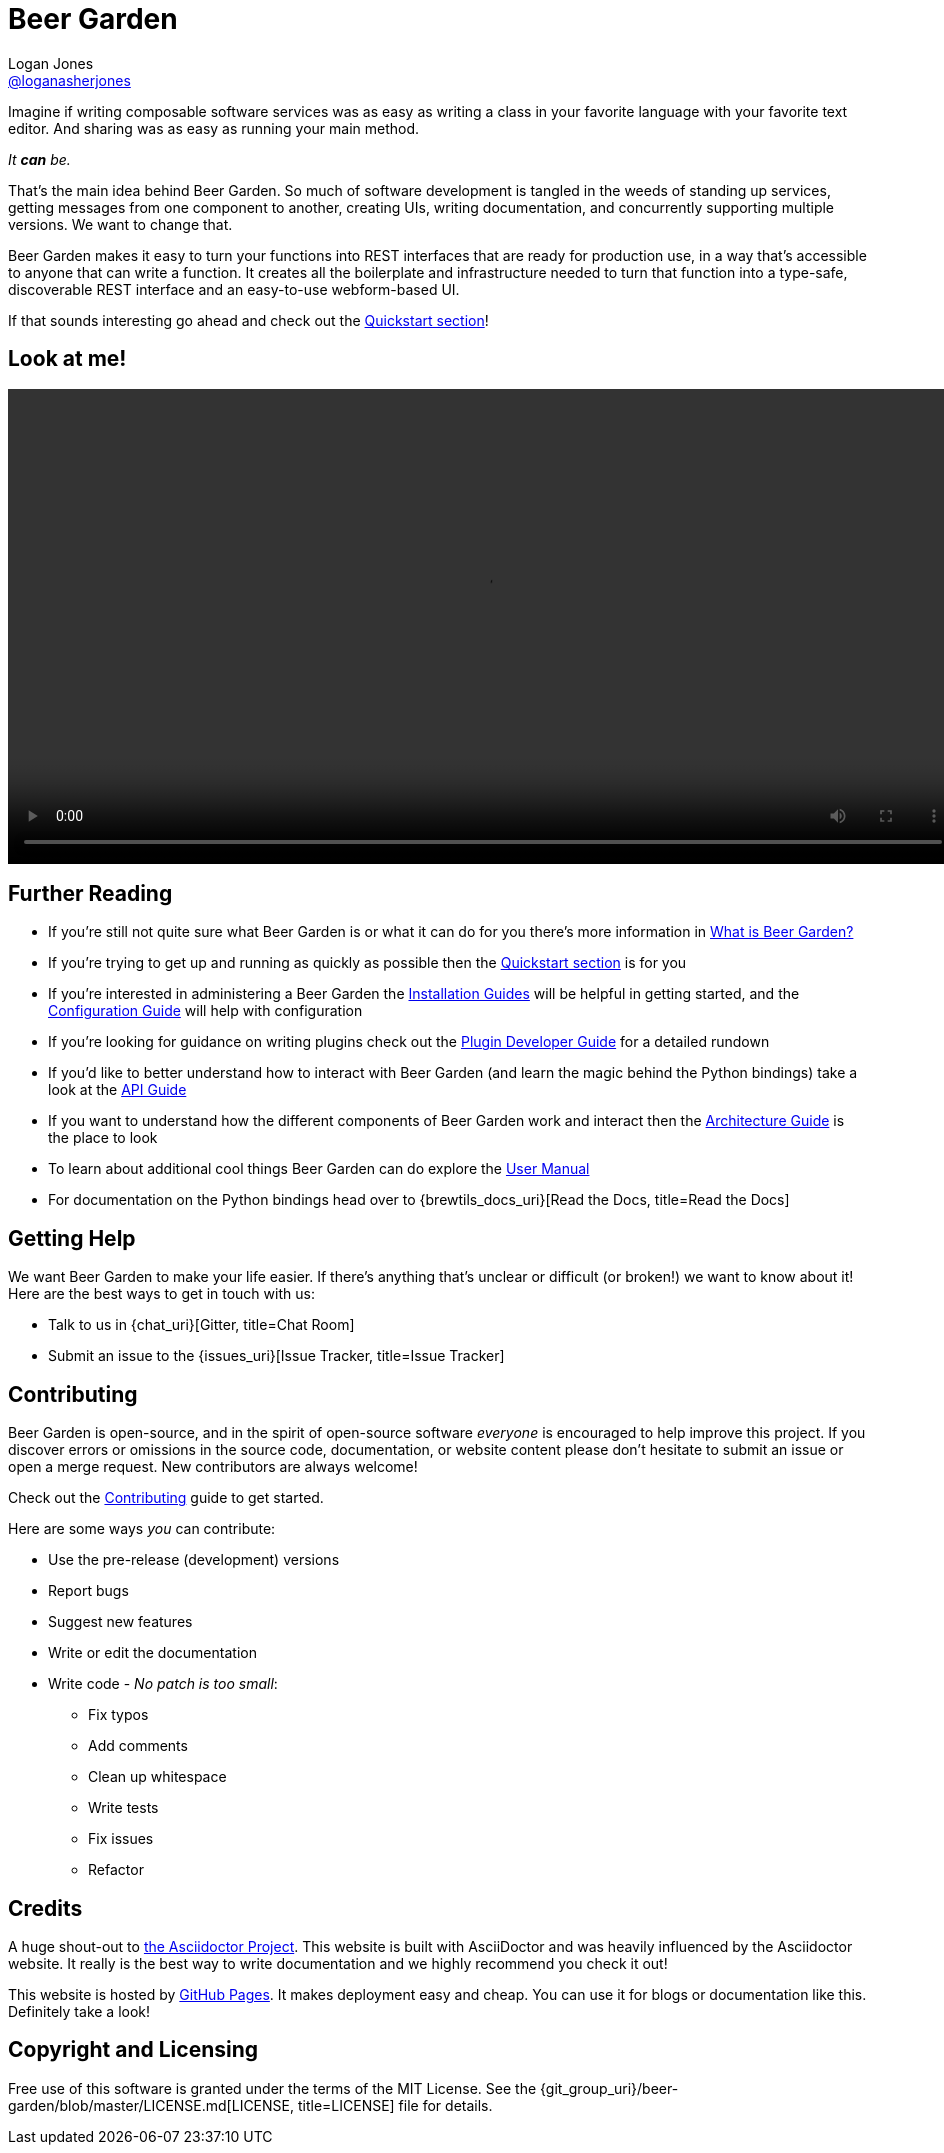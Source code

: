 = Beer Garden
Logan Jones <https://github.com/loganasherjones[@loganasherjones, title=@loganasherjones]>;
:idprefix:
:page-layout: about
// URIs:
:uri-repo: {git_group_uri}/beer-garden
:uri-doc-repo: {git_group_uri}/beer-garden.io
:uri-license: {uri-repo}/blob/master/LICENSE.md
// Images
:imagesdir: ./images


Imagine if writing composable software services was as easy as writing a class in your favorite language with your favorite text editor. And sharing was as easy as running your main method.

__It **can** be.__

That's the main idea behind Beer Garden. So much of software development is tangled in the weeds of standing up services, getting messages from one component to another, creating UIs, writing documentation, and concurrently supporting multiple versions. We want to change that.

Beer Garden makes it easy to turn your functions into REST interfaces that are ready for production use, in a way that's accessible to anyone that can write a function. It creates all the boilerplate and infrastructure needed to turn that function into a type-safe, discoverable REST interface and an easy-to-use webform-based UI.

If that sounds interesting go ahead and check out the link:docs/quickstart[Quickstart section, title=Quickstart section]!


== Look at me!
video::demo.webm[width=950, options=autoplay, options=loop]


== Further Reading

* If you're still not quite sure what Beer Garden is or what it can do for you there's more information in link:docs/what-is-beergarden[What is Beer Garden?, title=What is Beer Garden?]

* If you're trying to get up and running as quickly as possible then the link:docs/quickstart[Quickstart section, title=Quickstart section] is for you

* If you're interested in administering a Beer Garden the link:docs/installation-guides/[Installation Guides, title=Installation Guides] will be helpful in getting started, and the link:docs/configuration[Configuration Guide, title=Configuration Guide] will help with configuration

* If you're looking for guidance on writing plugins check out the link:docs/plugin-developer-guide[Plugin Developer Guide, title=Plugin Developer Guide] for a detailed rundown

* If you'd like to better understand how to interact with Beer Garden (and learn the magic behind the Python bindings) take a look at the link:docs/api-users-guide[API Guide, title=API Guide]

* If you want to understand how the different components of Beer Garden work and interact then the link:docs/architecture[Architecture Guide, title=Architecture Guide] is the place to look

* To learn about additional cool things Beer Garden can do explore the link:docs/user_manual[User Manual, title=User Manual]

* For documentation on the Python bindings head over to {brewtils_docs_uri}[Read the Docs, title=Read the Docs]


== Getting Help

We want Beer Garden to make your life easier. If there's anything that's unclear or difficult (or broken!) we want to know about it! Here are the best ways to get in touch with us:

* Talk to us in {chat_uri}[Gitter, title=Chat Room]
* Submit an issue to the {issues_uri}[Issue Tracker, title=Issue Tracker]


== Contributing

Beer Garden is open-source, and in the spirit of open-source software _everyone_ is encouraged to help improve this project. If you discover errors or omissions in the source code, documentation, or website content please don't hesitate to submit an issue or open a merge request. New contributors are always welcome!

Check out the link:docs/contributing/[Contributing, title=Contributing] guide to get started.

Here are some ways __you__ can contribute:

* Use the pre-release (development) versions
* Report bugs
* Suggest new features
* Write or edit the documentation
* Write code - _No patch is too small_:
** Fix typos
** Add comments
** Clean up whitespace
** Write tests
** Fix issues
** Refactor


== Credits

A huge shout-out to https://asciidoctor.org[the Asciidoctor Project, title=the Asciidoctor Project]. This website is built with AsciiDoctor and was heavily influenced by the Asciidoctor website. It really is the best way to write documentation and we highly recommend you check it out!

This website is hosted by https://pages.github.com/[GitHub Pages, title=GitHub Pages]. It makes deployment easy and cheap. You can use it for blogs or documentation like this. Definitely take a look!


== Copyright and Licensing

Free use of this software is granted under the terms of the MIT License. See the {uri-license}[LICENSE, title=LICENSE] file for details.
